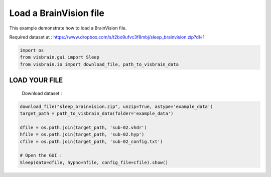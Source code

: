 
.. DO NOT EDIT.
.. THIS FILE WAS AUTOMATICALLY GENERATED BY SPHINX-GALLERY.
.. TO MAKE CHANGES, EDIT THE SOURCE PYTHON FILE:
.. "auto_examples/gui_sleep/load_brainvision.py"
.. LINE NUMBERS ARE GIVEN BELOW.

.. only:: html

    .. note::
        :class: sphx-glr-download-link-note

        :ref:`Go to the end <sphx_glr_download_auto_examples_gui_sleep_load_brainvision.py>`
        to download the full example code.

.. rst-class:: sphx-glr-example-title

.. _sphx_glr_auto_examples_gui_sleep_load_brainvision.py:


Load a BrainVision file
=======================

This example demonstrate how to load a BrainVision file.

Required dataset at :
https://www.dropbox.com/s/t2bo9ufvc3f8mbj/sleep_brainvision.zip?dl=1

.. image:: ../../_static/examples/ex_LoadBrainVision.png

.. GENERATED FROM PYTHON SOURCE LINES 12-16

.. code-block:: Python

    import os
    from visbrain.gui import Sleep
    from visbrain.io import download_file, path_to_visbrain_data


.. GENERATED FROM PYTHON SOURCE LINES 17-20

LOAD YOUR FILE
##############################################################################
 Download dataset :

.. GENERATED FROM PYTHON SOURCE LINES 20-29

.. code-block:: Python

    download_file("sleep_brainvision.zip", unzip=True, astype='example_data')
    target_path = path_to_visbrain_data(folder='example_data')

    dfile = os.path.join(target_path, 'sub-02.vhdr')
    hfile = os.path.join(target_path, 'sub-02.hyp')
    cfile = os.path.join(target_path, 'sub-02_config.txt')

    # Open the GUI :
    Sleep(data=dfile, hypno=hfile, config_file=cfile).show()


.. _sphx_glr_download_auto_examples_gui_sleep_load_brainvision.py:

.. only:: html

  .. container:: sphx-glr-footer sphx-glr-footer-example

    .. container:: sphx-glr-download sphx-glr-download-jupyter

      :download:`Download Jupyter notebook: load_brainvision.ipynb <load_brainvision.ipynb>`

    .. container:: sphx-glr-download sphx-glr-download-python

      :download:`Download Python source code: load_brainvision.py <load_brainvision.py>`

    .. container:: sphx-glr-download sphx-glr-download-zip

      :download:`Download zipped: load_brainvision.zip <load_brainvision.zip>`


.. only:: html

 .. rst-class:: sphx-glr-signature

    `Gallery generated by Sphinx-Gallery <https://sphinx-gallery.github.io>`_
